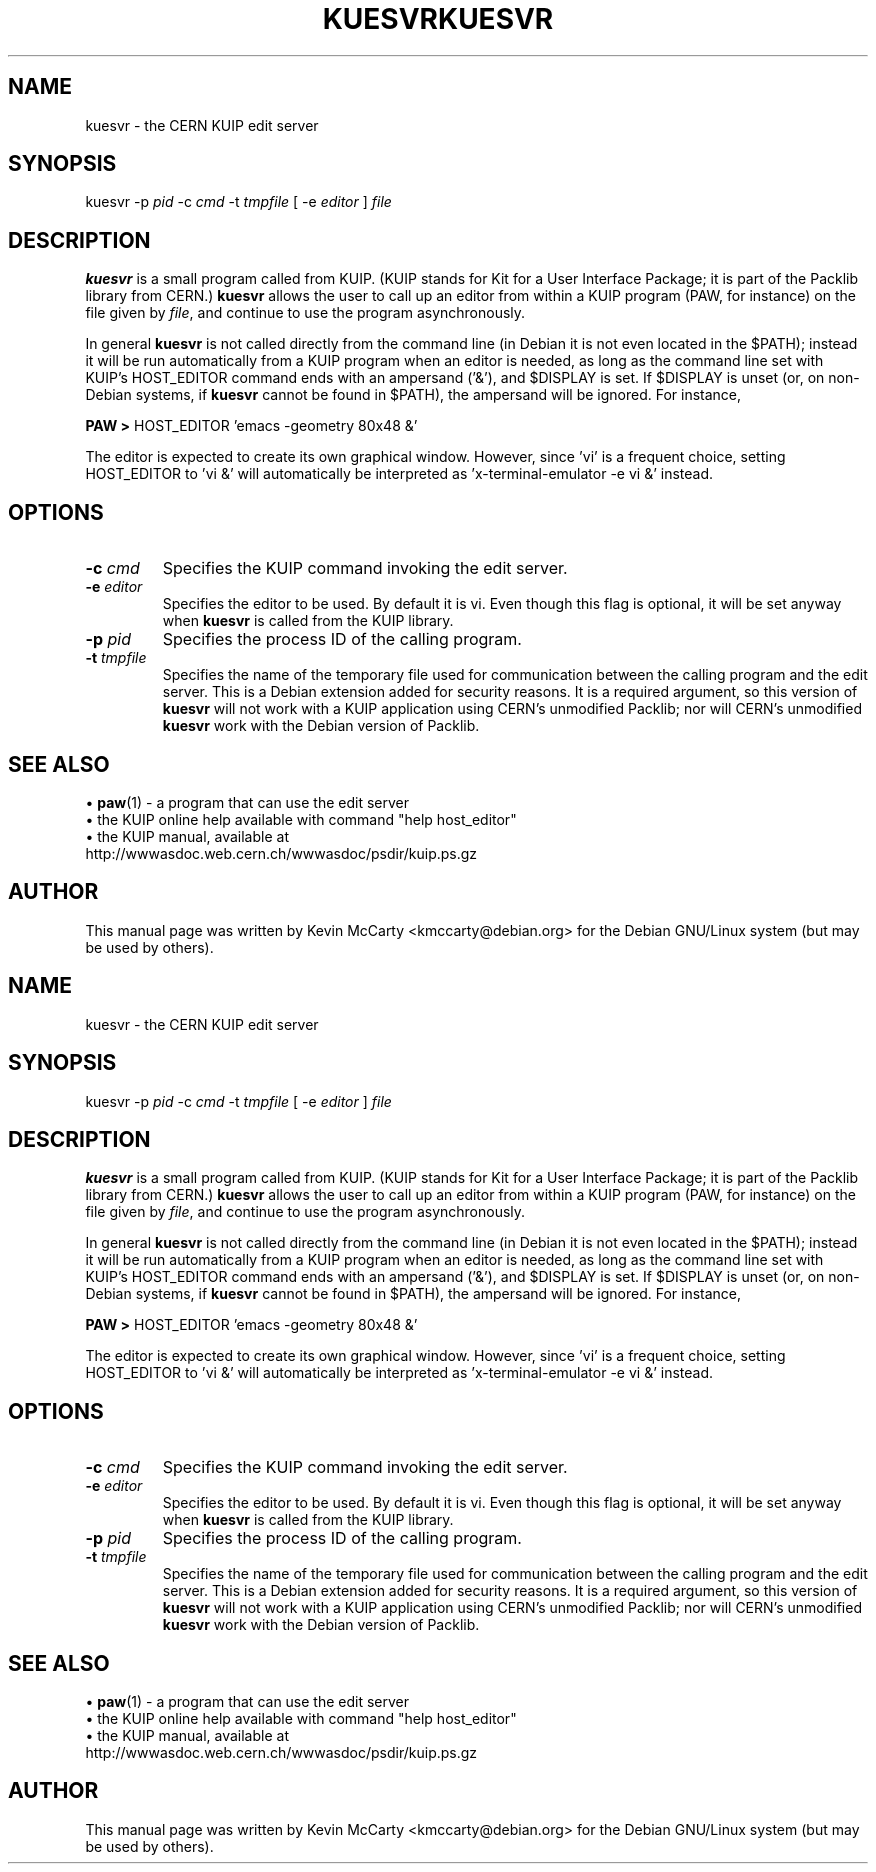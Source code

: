.\"                                      Hey, EMACS: -*- nroff -*-
.TH KUESVR 1 "March 4, 2005"
.\" Please adjust this date whenever revising the manpage.
.\"
.SH NAME
kuesvr \- the CERN KUIP edit server
.SH SYNOPSIS
kuesvr \-p \fIpid\fP \-c \fIcmd\fP \-t \fItmpfile\fP [ \-e \fIeditor\fP ] \fIfile\fP
.SH DESCRIPTION
.PP
\fBkuesvr\fP is a small program called from KUIP.  (KUIP stands
for Kit for a User Interface Package; it is part of the Packlib library
from CERN.)
\fBkuesvr\fP allows the user to call up an editor from within a KUIP program
(PAW, for instance) on the file given by \fIfile\fP, and continue to use the
program asynchronously.
.PP
In general \fBkuesvr\fP is not called directly from the
command line (in Debian it is not even located in the $PATH); instead it
will be run automatically from a KUIP program when an editor
is needed, as long as the command line set with KUIP's
HOST_EDITOR command ends with an ampersand ('&'), and $DISPLAY is set.
If $DISPLAY is unset (or, on non\-Debian systems, if \fBkuesvr\fP cannot be
found in $PATH), the ampersand will be ignored.  For instance,
.PP
\fBPAW >\fP HOST_EDITOR 'emacs \-geometry 80x48 &'
.PP
The editor is expected to create its own graphical window.  However,
since 'vi' is a frequent choice, setting HOST_EDITOR to 'vi &' will
automatically be interpreted as 'x\-terminal\-emulator \-e vi &' instead.
.PP
.SH OPTIONS
.TP
.BI "\-c " cmd
Specifies the KUIP command invoking the edit server.
.TP
.BI "\-e " editor
Specifies the editor to be used.  By default it is vi.  Even though this
flag is optional, it will be set anyway when \fBkuesvr\fP is called from
the KUIP library.
.TP
.BI "\-p " pid
Specifies the process ID of the calling program.
.TP
.BI "\-t " tmpfile
Specifies the name of the temporary file used for communication between
the calling program and the edit server.  This is a Debian extension
added for security reasons.
It is a required argument, so this version of \fBkuesvr\fP will
not work with a KUIP application using CERN's unmodified Packlib; nor will
CERN's unmodified \fBkuesvr\fP work with the Debian version of Packlib.
.SH SEE ALSO
.RB "\[bu] " paw (1)
\- a program that can use the edit server
.br
\[bu] the KUIP online help available with command "help host_editor"
.br
\[bu] the KUIP manual, available at
.br
  http://wwwasdoc.web.cern.ch/wwwasdoc/psdir/kuip.ps.gz
.SH AUTHOR
This manual page was written by Kevin McCarty <kmccarty@debian.org>
for the Debian GNU/Linux system (but may be used by others).
.\"                                      Hey, EMACS: -*- nroff -*-
.TH KUESVR 1 "March 4, 2005"
.\" Please adjust this date whenever revising the manpage.
.\"
.SH NAME
kuesvr \- the CERN KUIP edit server
.SH SYNOPSIS
kuesvr \-p \fIpid\fP \-c \fIcmd\fP \-t \fItmpfile\fP [ \-e \fIeditor\fP ] \fIfile\fP
.SH DESCRIPTION
.PP
\fBkuesvr\fP is a small program called from KUIP.  (KUIP stands
for Kit for a User Interface Package; it is part of the Packlib library
from CERN.)
\fBkuesvr\fP allows the user to call up an editor from within a KUIP program
(PAW, for instance) on the file given by \fIfile\fP, and continue to use the
program asynchronously.
.PP
In general \fBkuesvr\fP is not called directly from the
command line (in Debian it is not even located in the $PATH); instead it
will be run automatically from a KUIP program when an editor
is needed, as long as the command line set with KUIP's
HOST_EDITOR command ends with an ampersand ('&'), and $DISPLAY is set.
If $DISPLAY is unset (or, on non\-Debian systems, if \fBkuesvr\fP cannot be
found in $PATH), the ampersand will be ignored.  For instance,
.PP
\fBPAW >\fP HOST_EDITOR 'emacs \-geometry 80x48 &'
.PP
The editor is expected to create its own graphical window.  However,
since 'vi' is a frequent choice, setting HOST_EDITOR to 'vi &' will
automatically be interpreted as 'x\-terminal\-emulator \-e vi &' instead.
.PP
.SH OPTIONS
.TP
.BI "\-c " cmd
Specifies the KUIP command invoking the edit server.
.TP
.BI "\-e " editor
Specifies the editor to be used.  By default it is vi.  Even though this
flag is optional, it will be set anyway when \fBkuesvr\fP is called from
the KUIP library.
.TP
.BI "\-p " pid
Specifies the process ID of the calling program.
.TP
.BI "\-t " tmpfile
Specifies the name of the temporary file used for communication between
the calling program and the edit server.  This is a Debian extension
added for security reasons.
It is a required argument, so this version of \fBkuesvr\fP will
not work with a KUIP application using CERN's unmodified Packlib; nor will
CERN's unmodified \fBkuesvr\fP work with the Debian version of Packlib.
.SH SEE ALSO
.RB "\[bu] " paw (1)
\- a program that can use the edit server
.br
\[bu] the KUIP online help available with command "help host_editor"
.br
\[bu] the KUIP manual, available at
.br
  http://wwwasdoc.web.cern.ch/wwwasdoc/psdir/kuip.ps.gz
.SH AUTHOR
This manual page was written by Kevin McCarty <kmccarty@debian.org>
for the Debian GNU/Linux system (but may be used by others).
